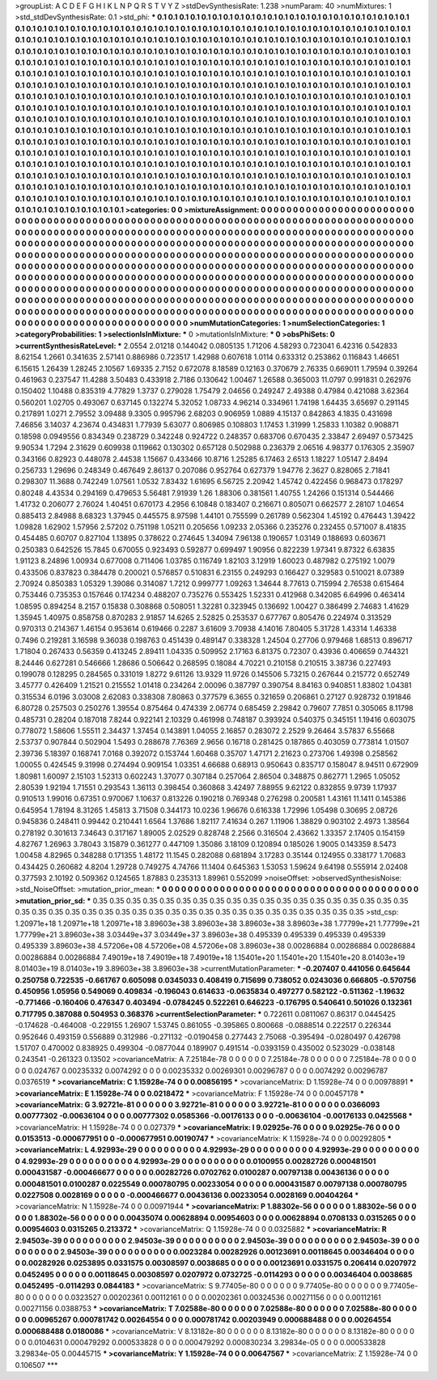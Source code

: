 >groupList:
A C D E F G H I K L
N P Q R S T V Y Z 
>stdDevSynthesisRate:
1.238 
>numParam:
40
>numMixtures:
1
>std_stdDevSynthesisRate:
0.1
>std_phi:
***
0.1 0.1 0.1 0.1 0.1 0.1 0.1 0.1 0.1 0.1
0.1 0.1 0.1 0.1 0.1 0.1 0.1 0.1 0.1 0.1
0.1 0.1 0.1 0.1 0.1 0.1 0.1 0.1 0.1 0.1
0.1 0.1 0.1 0.1 0.1 0.1 0.1 0.1 0.1 0.1
0.1 0.1 0.1 0.1 0.1 0.1 0.1 0.1 0.1 0.1
0.1 0.1 0.1 0.1 0.1 0.1 0.1 0.1 0.1 0.1
0.1 0.1 0.1 0.1 0.1 0.1 0.1 0.1 0.1 0.1
0.1 0.1 0.1 0.1 0.1 0.1 0.1 0.1 0.1 0.1
0.1 0.1 0.1 0.1 0.1 0.1 0.1 0.1 0.1 0.1
0.1 0.1 0.1 0.1 0.1 0.1 0.1 0.1 0.1 0.1
0.1 0.1 0.1 0.1 0.1 0.1 0.1 0.1 0.1 0.1
0.1 0.1 0.1 0.1 0.1 0.1 0.1 0.1 0.1 0.1
0.1 0.1 0.1 0.1 0.1 0.1 0.1 0.1 0.1 0.1
0.1 0.1 0.1 0.1 0.1 0.1 0.1 0.1 0.1 0.1
0.1 0.1 0.1 0.1 0.1 0.1 0.1 0.1 0.1 0.1
0.1 0.1 0.1 0.1 0.1 0.1 0.1 0.1 0.1 0.1
0.1 0.1 0.1 0.1 0.1 0.1 0.1 0.1 0.1 0.1
0.1 0.1 0.1 0.1 0.1 0.1 0.1 0.1 0.1 0.1
0.1 0.1 0.1 0.1 0.1 0.1 0.1 0.1 0.1 0.1
0.1 0.1 0.1 0.1 0.1 0.1 0.1 0.1 0.1 0.1
0.1 0.1 0.1 0.1 0.1 0.1 0.1 0.1 0.1 0.1
0.1 0.1 0.1 0.1 0.1 0.1 0.1 0.1 0.1 0.1
0.1 0.1 0.1 0.1 0.1 0.1 0.1 0.1 0.1 0.1
0.1 0.1 0.1 0.1 0.1 0.1 0.1 0.1 0.1 0.1
0.1 0.1 0.1 0.1 0.1 0.1 0.1 0.1 0.1 0.1
0.1 0.1 0.1 0.1 0.1 0.1 0.1 0.1 0.1 0.1
0.1 0.1 0.1 0.1 0.1 0.1 0.1 0.1 0.1 0.1
0.1 0.1 0.1 0.1 0.1 0.1 0.1 0.1 0.1 0.1
0.1 0.1 0.1 0.1 0.1 0.1 0.1 0.1 0.1 0.1
0.1 0.1 0.1 0.1 0.1 0.1 0.1 0.1 0.1 0.1
0.1 0.1 0.1 0.1 0.1 0.1 0.1 0.1 0.1 0.1
0.1 0.1 0.1 0.1 0.1 0.1 0.1 0.1 0.1 0.1
0.1 0.1 0.1 0.1 0.1 0.1 0.1 0.1 0.1 0.1
0.1 0.1 0.1 0.1 0.1 0.1 0.1 0.1 0.1 0.1
0.1 0.1 0.1 0.1 0.1 0.1 0.1 0.1 0.1 0.1
0.1 0.1 0.1 0.1 0.1 0.1 0.1 0.1 0.1 0.1
0.1 0.1 0.1 0.1 0.1 0.1 0.1 0.1 0.1 0.1
0.1 0.1 0.1 0.1 0.1 0.1 0.1 0.1 0.1 0.1
0.1 0.1 0.1 0.1 0.1 0.1 0.1 0.1 0.1 0.1
0.1 0.1 0.1 0.1 0.1 0.1 0.1 0.1 0.1 0.1
0.1 0.1 0.1 0.1 0.1 0.1 0.1 0.1 0.1 0.1
0.1 0.1 0.1 0.1 0.1 0.1 0.1 0.1 0.1 0.1
0.1 0.1 0.1 0.1 0.1 0.1 0.1 0.1 0.1 0.1
0.1 0.1 0.1 0.1 0.1 0.1 0.1 0.1 0.1 0.1
0.1 0.1 0.1 0.1 0.1 0.1 0.1 0.1 0.1 0.1
0.1 0.1 0.1 0.1 0.1 0.1 0.1 0.1 0.1 0.1
0.1 0.1 0.1 0.1 0.1 0.1 0.1 0.1 0.1 0.1
0.1 0.1 0.1 0.1 0.1 0.1 0.1 0.1 0.1 0.1
0.1 0.1 0.1 0.1 0.1 0.1 0.1 0.1 0.1 0.1
0.1 0.1 0.1 0.1 0.1 0.1 0.1 0.1 0.1 0.1
0.1 0.1 0.1 0.1 0.1 0.1 0.1 0.1 0.1 0.1
0.1 0.1 0.1 0.1 0.1 0.1 0.1 0.1 0.1 0.1
0.1 0.1 0.1 0.1 0.1 0.1 0.1 0.1 0.1 0.1
0.1 0.1 0.1 0.1 0.1 0.1 0.1 0.1 0.1 0.1
0.1 0.1 0.1 0.1 0.1 0.1 0.1 0.1 0.1 0.1
0.1 0.1 0.1 0.1 0.1 0.1 0.1 0.1 0.1 0.1
0.1 0.1 0.1 0.1 0.1 0.1 0.1 0.1 0.1 0.1
0.1 0.1 0.1 0.1 0.1 0.1 0.1 0.1 0.1 0.1
0.1 0.1 0.1 0.1 0.1 0.1 0.1 0.1 0.1 0.1
0.1 0.1 0.1 0.1 0.1 0.1 0.1 0.1 0.1 0.1
0.1 0.1 0.1 0.1 0.1 0.1 0.1 0.1 0.1 
>categories:
0 0
>mixtureAssignment:
0 0 0 0 0 0 0 0 0 0 0 0 0 0 0 0 0 0 0 0 0 0 0 0 0 0 0 0 0 0 0 0 0 0 0 0 0 0 0 0 0 0 0 0 0 0 0 0 0 0
0 0 0 0 0 0 0 0 0 0 0 0 0 0 0 0 0 0 0 0 0 0 0 0 0 0 0 0 0 0 0 0 0 0 0 0 0 0 0 0 0 0 0 0 0 0 0 0 0 0
0 0 0 0 0 0 0 0 0 0 0 0 0 0 0 0 0 0 0 0 0 0 0 0 0 0 0 0 0 0 0 0 0 0 0 0 0 0 0 0 0 0 0 0 0 0 0 0 0 0
0 0 0 0 0 0 0 0 0 0 0 0 0 0 0 0 0 0 0 0 0 0 0 0 0 0 0 0 0 0 0 0 0 0 0 0 0 0 0 0 0 0 0 0 0 0 0 0 0 0
0 0 0 0 0 0 0 0 0 0 0 0 0 0 0 0 0 0 0 0 0 0 0 0 0 0 0 0 0 0 0 0 0 0 0 0 0 0 0 0 0 0 0 0 0 0 0 0 0 0
0 0 0 0 0 0 0 0 0 0 0 0 0 0 0 0 0 0 0 0 0 0 0 0 0 0 0 0 0 0 0 0 0 0 0 0 0 0 0 0 0 0 0 0 0 0 0 0 0 0
0 0 0 0 0 0 0 0 0 0 0 0 0 0 0 0 0 0 0 0 0 0 0 0 0 0 0 0 0 0 0 0 0 0 0 0 0 0 0 0 0 0 0 0 0 0 0 0 0 0
0 0 0 0 0 0 0 0 0 0 0 0 0 0 0 0 0 0 0 0 0 0 0 0 0 0 0 0 0 0 0 0 0 0 0 0 0 0 0 0 0 0 0 0 0 0 0 0 0 0
0 0 0 0 0 0 0 0 0 0 0 0 0 0 0 0 0 0 0 0 0 0 0 0 0 0 0 0 0 0 0 0 0 0 0 0 0 0 0 0 0 0 0 0 0 0 0 0 0 0
0 0 0 0 0 0 0 0 0 0 0 0 0 0 0 0 0 0 0 0 0 0 0 0 0 0 0 0 0 0 0 0 0 0 0 0 0 0 0 0 0 0 0 0 0 0 0 0 0 0
0 0 0 0 0 0 0 0 0 0 0 0 0 0 0 0 0 0 0 0 0 0 0 0 0 0 0 0 0 0 0 0 0 0 0 0 0 0 0 0 0 0 0 0 0 0 0 0 0 0
0 0 0 0 0 0 0 0 0 0 0 0 0 0 0 0 0 0 0 0 0 0 0 0 0 0 0 0 0 0 0 0 0 0 0 0 0 0 0 0 0 0 0 0 0 0 0 0 0 0
0 0 0 0 0 0 0 0 0 
>numMutationCategories:
1
>numSelectionCategories:
1
>categoryProbabilities:
1 
>selectionIsInMixture:
***
0 
>mutationIsInMixture:
***
0 
>obsPhiSets:
0
>currentSynthesisRateLevel:
***
2.0554 2.01218 0.144042 0.0805135 1.71206 4.58293 0.723041 6.42316 0.542833 8.62154
1.2661 0.341635 2.57141 0.886986 0.723517 1.42988 0.607618 1.0114 0.633312 0.253862
0.116843 1.46651 6.15615 1.26439 1.28245 2.10567 1.69335 2.7152 0.672078 8.18589
0.12163 0.370679 2.76335 0.669011 1.79594 0.39264 0.461963 0.237547 11.4288 3.50483
0.433918 2.7186 0.130642 1.00467 1.26588 0.365003 11.0797 0.991831 0.262976 0.150402
1.10488 0.835319 4.77829 1.3737 0.279028 1.75479 2.04656 0.249247 2.49388 0.47984
0.421088 3.62364 0.560201 1.02705 0.493067 0.637145 0.132274 5.32052 1.08733 4.96214
0.334961 1.74198 1.64435 3.65697 0.291145 0.217891 1.0271 2.79552 3.09488 9.3305
0.995796 2.68203 0.906959 1.0889 4.15137 0.842863 4.1835 0.431698 7.46856 3.14037
4.23674 0.434831 1.77939 5.63077 0.806985 0.108803 1.17453 1.31999 1.25833 1.10382
0.908871 0.18598 0.0949556 0.834349 0.238729 0.342248 0.924722 0.248357 0.683706 0.670435
2.33847 2.69497 0.573425 9.90534 1.7294 2.31629 0.609938 0.119662 0.130302 0.657128
0.502988 0.236379 2.06516 4.98377 0.176305 2.35907 0.343166 0.82923 0.448078 2.44538
1.15667 0.433466 10.8716 1.25285 6.17463 2.6513 1.18227 1.05147 2.8494 0.256733
1.29696 0.248349 0.467649 2.86137 0.207086 0.952764 0.627379 1.94776 2.3627 0.828065
2.71841 0.298307 11.3688 0.742249 1.07561 1.0532 7.83432 1.61695 6.56725 2.20942
1.45742 0.422456 0.968473 0.178297 0.80248 4.43534 0.294169 0.479653 5.56481 7.91939
1.26 1.88306 0.381561 1.40755 1.24266 0.151314 0.544466 1.41732 0.206077 2.76024
1.40451 0.670173 4.2956 6.10848 0.183407 0.216671 0.805071 0.662577 2.28107 1.04654
0.885413 2.84988 8.68323 1.37945 0.445575 8.97598 1.44101 0.755599 0.261789 0.562304
1.45192 0.476443 1.39422 1.09828 1.62902 1.57956 2.57202 0.751198 1.05211 0.205656
1.09233 2.05366 0.235276 0.232455 0.571007 8.41835 0.454485 0.60707 0.827104 1.13895
0.378622 0.274645 1.34094 7.96138 0.190657 1.03149 0.188693 0.603671 0.250383 0.642526
15.7845 0.670055 0.923493 0.592877 0.699497 1.90956 0.822239 1.97341 9.87322 6.63835
1.91123 8.24896 1.00934 0.677008 0.711406 1.03785 0.116749 1.82103 3.12919 1.60023
0.487982 0.275192 1.0079 0.433506 0.837823 0.384478 0.200021 0.576857 0.510831 6.23155
0.249293 0.166427 0.329583 0.510021 8.07389 2.70924 0.850383 1.05329 1.39086 0.314087
1.7212 0.999777 1.09263 1.34644 8.77613 0.715994 2.76538 0.615464 0.753446 0.735353
0.157646 0.174234 0.488207 0.735276 0.553425 1.52331 0.412968 0.342085 6.64996 0.463414
1.08595 0.894254 8.2157 0.15838 0.308868 0.508051 1.32281 0.323945 0.136692 1.00427
0.386499 2.74683 1.41629 1.35945 1.40975 0.858758 0.870283 2.91857 14.6265 2.52825
0.253537 0.677767 0.805476 0.224974 0.313529 0.970313 0.214367 1.46154 0.953614 0.619466
0.2287 3.61609 3.70938 4.14016 7.80405 5.31728 1.43314 1.46338 0.7496 0.219281
3.16598 9.36038 0.198763 0.451439 0.489147 0.338328 1.24504 0.27706 0.979468 1.68513
0.896717 1.71804 0.267433 0.56359 0.413245 2.89411 1.04335 0.509952 2.17163 6.81375
0.72307 0.43936 0.406659 0.744321 8.24446 0.627281 0.546666 1.28686 0.506642 0.268595
0.18084 4.70221 0.210158 0.210515 3.38736 0.227493 0.199078 0.128295 0.284565 0.331019
1.8272 9.61126 13.9329 11.9726 0.145506 5.73215 0.267644 0.215772 0.652749 3.45777
0.426409 1.21521 0.215552 1.01418 0.234264 2.00096 0.387797 0.390754 8.84163 0.940851
1.83802 1.04381 0.315534 6.0196 3.03008 2.62083 0.338308 7.80863 0.377579 6.3655
0.321659 0.206861 0.27127 0.928732 0.191846 6.80728 0.257503 0.250276 1.39554 0.875464
0.474339 2.06774 0.685459 2.29842 0.79607 7.7851 0.305065 8.11798 0.485731 0.28204
0.187018 7.8244 0.922141 2.10329 0.461998 0.748187 0.393924 0.540375 0.345151 1.19416
0.603075 0.778072 1.58606 1.55511 2.34437 1.37454 0.143891 1.04055 2.16857 0.283072
2.2529 9.26464 3.57837 6.55668 2.53737 0.907844 0.502904 1.5493 0.288678 7.76369
2.9656 0.16718 0.281425 0.187865 0.403059 0.773814 1.01507 2.39736 5.18397 0.168741
7.0168 0.392072 0.153744 1.60468 0.35707 1.47171 2.21623 0.273706 1.49398 0.258562
1.00055 0.424545 9.31998 0.274494 0.909154 1.03351 4.66688 0.68913 0.950643 0.835717
0.158047 8.94511 0.672909 1.80981 1.60097 2.15103 1.52313 0.602243 1.37077 0.307184
0.257064 2.86504 0.348875 0.862771 1.2965 1.05052 2.80539 1.92194 1.71551 0.293543
1.36113 0.398454 0.360868 3.42497 7.88955 9.62122 0.832855 9.9739 1.17937 0.910513
1.99016 0.67351 0.970067 1.10637 0.813226 0.190218 0.769348 0.276298 0.200581 1.43161
11.1411 0.145386 0.645954 1.78194 8.31265 1.45813 3.71508 0.344173 10.0236 1.96676
0.616338 1.72996 1.05498 0.30695 2.08726 0.945836 0.248411 0.99442 0.210441 1.6564
1.37686 1.82117 7.41634 0.267 1.11906 1.38829 0.903102 2.4973 1.38564 0.278192
0.301613 7.34643 0.317167 1.89005 2.02529 0.828748 2.2566 0.316504 2.43662 1.33357
2.17405 0.154159 4.82767 1.26963 3.78043 3.15879 0.361277 0.447109 1.35086 3.18109
0.120894 0.185026 1.9005 0.143359 8.5473 1.00458 4.82965 0.348288 0.171355 1.48172
11.1545 0.282088 0.681894 3.17283 0.35144 0.124955 0.338177 1.70683 0.434425 0.260682
4.8204 1.29728 0.749275 4.74766 11.1404 0.645363 1.53053 1.59624 9.64198 0.555914
2.02408 0.377593 2.10192 0.509362 0.124565 1.87883 0.235313 1.89961 0.552099 
>noiseOffset:
>observedSynthesisNoise:
>std_NoiseOffset:
>mutation_prior_mean:
***
0 0 0 0 0 0 0 0 0 0
0 0 0 0 0 0 0 0 0 0
0 0 0 0 0 0 0 0 0 0
0 0 0 0 0 0 0 0 0 0
>mutation_prior_sd:
***
0.35 0.35 0.35 0.35 0.35 0.35 0.35 0.35 0.35 0.35
0.35 0.35 0.35 0.35 0.35 0.35 0.35 0.35 0.35 0.35
0.35 0.35 0.35 0.35 0.35 0.35 0.35 0.35 0.35 0.35
0.35 0.35 0.35 0.35 0.35 0.35 0.35 0.35 0.35 0.35
>std_csp:
1.20971e+18 1.20971e+18 1.20971e+18 3.89603e+38 3.89603e+38 3.89603e+38 3.89603e+38 1.77799e+21 1.77799e+21 1.77799e+21
3.89603e+38 3.03449e+37 3.03449e+37 3.89603e+38 0.495339 0.495339 0.495339 0.495339 0.495339 3.89603e+38
4.57206e+08 4.57206e+08 4.57206e+08 3.89603e+38 0.00286884 0.00286884 0.00286884 0.00286884 0.00286884 7.49019e+18
7.49019e+18 7.49019e+18 1.15401e+20 1.15401e+20 1.15401e+20 8.01403e+19 8.01403e+19 8.01403e+19 3.89603e+38 3.89603e+38
>currentMutationParameter:
***
-0.207407 0.441056 0.645644 0.250758 0.722535 -0.661767 0.605098 0.0345033 0.408419 0.715699
0.738052 0.0243036 0.666805 -0.570756 0.450956 1.05956 0.549069 0.409834 -0.196043 0.614633
-0.0635834 0.497277 0.582122 -0.511362 -1.19632 -0.771466 -0.160406 0.476347 0.403494 -0.0784245
0.522261 0.646223 -0.176795 0.540641 0.501026 0.132361 0.717795 0.387088 0.504953 0.368376
>currentSelectionParameter:
***
0.722611 0.0811067 0.86317 0.0445425 -0.174628 -0.464008 -0.229155 1.26907 1.53745 0.861055
-0.395865 0.800668 -0.0888514 0.222517 0.226344 0.952646 0.493159 0.556889 0.312986 -0.271132
-0.0190458 0.277443 2.75068 -0.395494 -0.0280497 0.426798 1.51707 0.470002 0.838925 0.499304
-0.0877044 0.189907 0.491514 -0.0393159 0.435002 0.523029 -0.038148 0.243541 -0.261323 0.13502
>covarianceMatrix:
A
7.25184e-78	0	0	0	0	0	
0	7.25184e-78	0	0	0	0	
0	0	7.25184e-78	0	0	0	
0	0	0	0.024767	0.00235332	0.0074292	
0	0	0	0.00235332	0.00269301	0.00296787	
0	0	0	0.0074292	0.00296787	0.0376519	
***
>covarianceMatrix:
C
1.15928e-74	0	
0	0.00856195	
***
>covarianceMatrix:
D
1.15928e-74	0	
0	0.00978891	
***
>covarianceMatrix:
E
1.15928e-74	0	
0	0.0218472	
***
>covarianceMatrix:
F
1.15928e-74	0	
0	0.00457178	
***
>covarianceMatrix:
G
3.92721e-81	0	0	0	0	0	
0	3.92721e-81	0	0	0	0	
0	0	3.92721e-81	0	0	0	
0	0	0	0.0366093	0.00777302	-0.00636104	
0	0	0	0.00777302	0.0585366	-0.00176133	
0	0	0	-0.00636104	-0.00176133	0.0425568	
***
>covarianceMatrix:
H
1.15928e-74	0	
0	0.027379	
***
>covarianceMatrix:
I
9.02925e-76	0	0	0	
0	9.02925e-76	0	0	
0	0	0.0153513	-0.000677951	
0	0	-0.000677951	0.00190747	
***
>covarianceMatrix:
K
1.15928e-74	0	
0	0.00292805	
***
>covarianceMatrix:
L
4.92993e-29	0	0	0	0	0	0	0	0	0	
0	4.92993e-29	0	0	0	0	0	0	0	0	
0	0	4.92993e-29	0	0	0	0	0	0	0	
0	0	0	4.92993e-29	0	0	0	0	0	0	
0	0	0	0	4.92993e-29	0	0	0	0	0	
0	0	0	0	0	0.0100955	0.00282726	0.000481501	0.000431587	-0.000466677	
0	0	0	0	0	0.00282726	0.0702762	0.0100287	0.00797138	0.00436136	
0	0	0	0	0	0.000481501	0.0100287	0.0225549	0.000780795	0.00233054	
0	0	0	0	0	0.000431587	0.00797138	0.000780795	0.0227508	0.0028169	
0	0	0	0	0	-0.000466677	0.00436136	0.00233054	0.0028169	0.00404264	
***
>covarianceMatrix:
N
1.15928e-74	0	
0	0.00971944	
***
>covarianceMatrix:
P
1.88302e-56	0	0	0	0	0	
0	1.88302e-56	0	0	0	0	
0	0	1.88302e-56	0	0	0	
0	0	0	0.00435074	0.00628894	0.00954603	
0	0	0	0.00628894	0.0708133	0.0315265	
0	0	0	0.00954603	0.0315265	0.213372	
***
>covarianceMatrix:
Q
1.15928e-74	0	
0	0.0325882	
***
>covarianceMatrix:
R
2.94503e-39	0	0	0	0	0	0	0	0	0	
0	2.94503e-39	0	0	0	0	0	0	0	0	
0	0	2.94503e-39	0	0	0	0	0	0	0	
0	0	0	2.94503e-39	0	0	0	0	0	0	
0	0	0	0	2.94503e-39	0	0	0	0	0	
0	0	0	0	0	0.0023284	0.00282926	0.00123691	0.00118645	0.00346404	
0	0	0	0	0	0.00282926	0.0253895	0.0331575	0.00308597	0.0038685	
0	0	0	0	0	0.00123691	0.0331575	0.206414	0.0207972	0.0452495	
0	0	0	0	0	0.00118645	0.00308597	0.0207972	0.0732725	-0.0114293	
0	0	0	0	0	0.00346404	0.0038685	0.0452495	-0.0114293	0.0844183	
***
>covarianceMatrix:
S
9.77405e-80	0	0	0	0	0	
0	9.77405e-80	0	0	0	0	
0	0	9.77405e-80	0	0	0	
0	0	0	0.0323527	0.00202361	0.00112161	
0	0	0	0.00202361	0.00324536	0.00271156	
0	0	0	0.00112161	0.00271156	0.0388753	
***
>covarianceMatrix:
T
7.02588e-80	0	0	0	0	0	
0	7.02588e-80	0	0	0	0	
0	0	7.02588e-80	0	0	0	
0	0	0	0.00965267	0.000781742	0.00264554	
0	0	0	0.000781742	0.00203949	0.000688488	
0	0	0	0.00264554	0.000688488	0.0180086	
***
>covarianceMatrix:
V
8.13182e-80	0	0	0	0	0	
0	8.13182e-80	0	0	0	0	
0	0	8.13182e-80	0	0	0	
0	0	0	0.0104631	0.000479292	0.000533828	
0	0	0	0.000479292	0.000830234	3.29834e-05	
0	0	0	0.000533828	3.29834e-05	0.00445715	
***
>covarianceMatrix:
Y
1.15928e-74	0	
0	0.00647567	
***
>covarianceMatrix:
Z
1.15928e-74	0	
0	0.106507	
***
